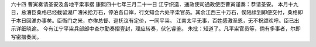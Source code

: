 六十四 曹寅奏请圣安及各地平粜事摺 
康熙四十七年三月二十一日 
江宁织造．通政使司通政使臣曹寅谨奏：恭请圣安。 
本月十九日，总漕臣桑格已经截留湖广漕米拾万石，停泊各口岸，行文知会六处平粜官员。其余江西三十万石，俟陆续到即便交付，桑格即于本日回淮办事矣。臣衙门之米，亦俟总督、巡抚议有定价，一同平粜。 
江南太平无事，百姓感激圣恩，无不祝颂欢呼。臣已出示详细晓谕。 
今有江宁平粜兵部郎中查尔勤奏摺壹封，理应转奏，伏乞睿鉴。 
朱批：知道了。凡平粜官员等，倘有多事者，尔即写密摺奏闻。 